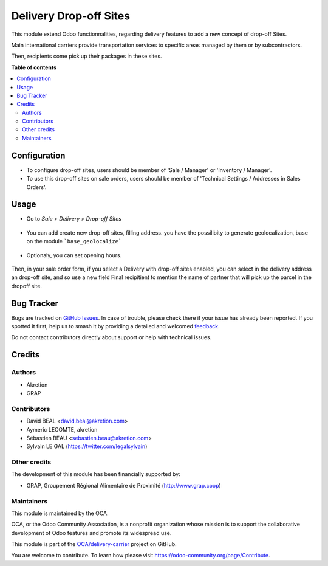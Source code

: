=======================
Delivery Drop-off Sites
=======================

.. 
   !!!!!!!!!!!!!!!!!!!!!!!!!!!!!!!!!!!!!!!!!!!!!!!!!!!!
   !! This file is generated by oca-gen-addon-readme !!
   !! changes will be overwritten.                   !!
   !!!!!!!!!!!!!!!!!!!!!!!!!!!!!!!!!!!!!!!!!!!!!!!!!!!!
   !! source digest: sha256:5e8dac8f6e2ad7576e0ee1ffa7bea44571adf070f8be5480c726ccb510ebe0be
   !!!!!!!!!!!!!!!!!!!!!!!!!!!!!!!!!!!!!!!!!!!!!!!!!!!!

.. |badge1| image:: https://img.shields.io/badge/maturity-Beta-yellow.png
    :target: https://odoo-community.org/page/development-status
    :alt: Beta
.. |badge2| image:: https://img.shields.io/badge/licence-AGPL--3-blue.png
    :target: http://www.gnu.org/licenses/agpl-3.0-standalone.html
    :alt: License: AGPL-3
.. |badge3| image:: https://img.shields.io/badge/github-OCA%2Fdelivery--carrier-lightgray.png?logo=github
    :target: https://github.com/OCA/delivery-carrier/tree/16.0/delivery_dropoff_site
    :alt: OCA/delivery-carrier
.. |badge4| image:: https://img.shields.io/badge/weblate-Translate%20me-F47D42.png
    :target: https://translation.odoo-community.org/projects/delivery-carrier-16-0/delivery-carrier-16-0-delivery_dropoff_site
    :alt: Translate me on Weblate
.. |badge5| image:: https://img.shields.io/badge/runboat-Try%20me-875A7B.png
    :target: https://runboat.odoo-community.org/builds?repo=OCA/delivery-carrier&target_branch=16.0
    :alt: Try me on Runboat

|badge1| |badge2| |badge3| |badge4| |badge5|

This module extend Odoo functionnalities, regarding delivery features to
add a new concept of drop-off Sites.

Main international carriers provide transportation services to specific areas
managed by them or by subcontractors.

Then, recipients come pick up their packages in these sites.

**Table of contents**

.. contents::
   :local:

Configuration
=============

* To configure drop-off sites, users should be member of 'Sale / Manager' or
  'Inventory / Manager'.

* To use this drop-off sites on sale orders, users should be member of
  'Technical Settings / Addresses in Sales Orders'.

Usage
=====

* Go to  *Sale* > *Delivery* > *Drop-off Sites*

.. figure:: https://raw.githubusercontent.com/OCA/delivery-carrier/10.0/delivery_dropoff_site/static/description/dropoff_site_tree.png
   :width: 80 %
   :align: center

* You can add create new drop-off sites, filling address.
  you have the possilibity to generate geolocalization, base on the module
  ```base_geolocalize```

.. figure:: https://raw.githubusercontent.com/OCA/delivery-carrier/10.0/delivery_dropoff_site/static/description/dropoff_site_form.png
   :width: 80 %
   :align: center

* Optionaly, you can set opening hours.

.. figure:: https://raw.githubusercontent.com/OCA/delivery-carrier/10.0/delivery_dropoff_site/static/description/dropoff_site_form_calendar.png
   :width: 80 %
   :align: center

Then, in your sale order form, if you select a Delivery with drop-off sites
enabled, you can select in the delivery address an drop-off site, and
so use a new field Final recipitient to mention the name of partner that will
pick up the parcel in the dropoff site.

Bug Tracker
===========

Bugs are tracked on `GitHub Issues <https://github.com/OCA/delivery-carrier/issues>`_.
In case of trouble, please check there if your issue has already been reported.
If you spotted it first, help us to smash it by providing a detailed and welcomed
`feedback <https://github.com/OCA/delivery-carrier/issues/new?body=module:%20delivery_dropoff_site%0Aversion:%2016.0%0A%0A**Steps%20to%20reproduce**%0A-%20...%0A%0A**Current%20behavior**%0A%0A**Expected%20behavior**>`_.

Do not contact contributors directly about support or help with technical issues.

Credits
=======

Authors
~~~~~~~

* Akretion
* GRAP

Contributors
~~~~~~~~~~~~

* David BEAL <david.beal@akretion.com>
* Aymeric LECOMTE, akretion
* Sébastien BEAU <sebastien.beau@akretion.com>
* Sylvain LE GAL (https://twitter.com/legalsylvain)

Other credits
~~~~~~~~~~~~~

The development of this module has been financially supported by:

* GRAP, Groupement Régional Alimentaire de Proximité (http://www.grap.coop)

Maintainers
~~~~~~~~~~~

This module is maintained by the OCA.

.. image:: https://odoo-community.org/logo.png
   :alt: Odoo Community Association
   :target: https://odoo-community.org

OCA, or the Odoo Community Association, is a nonprofit organization whose
mission is to support the collaborative development of Odoo features and
promote its widespread use.

This module is part of the `OCA/delivery-carrier <https://github.com/OCA/delivery-carrier/tree/16.0/delivery_dropoff_site>`_ project on GitHub.

You are welcome to contribute. To learn how please visit https://odoo-community.org/page/Contribute.
